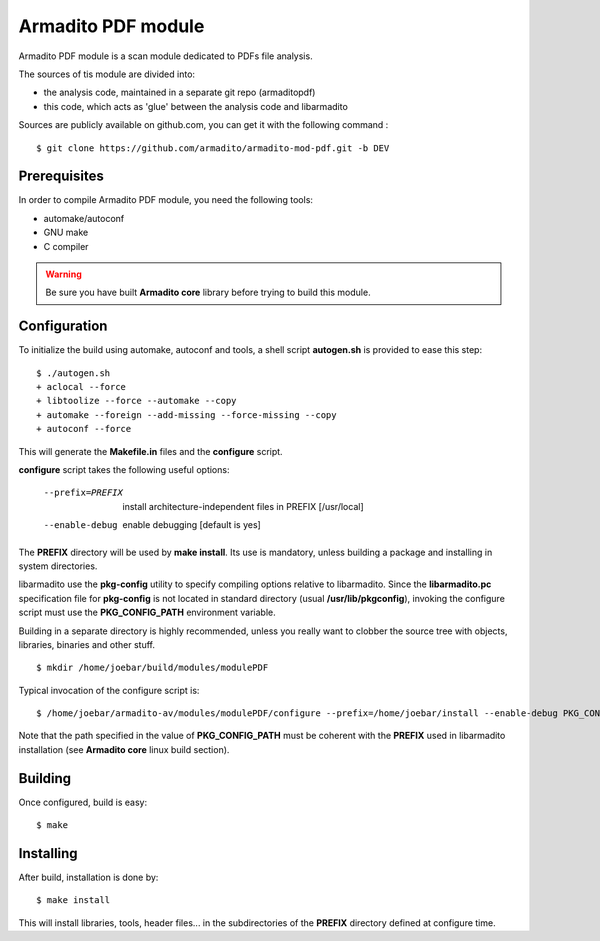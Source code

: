 Armadito PDF module 
===================

Armadito PDF module is a scan module dedicated to PDFs file analysis.

The sources of tis module are divided into:

- the analysis code, maintained in a separate git repo (armaditopdf)
- this code, which acts as 'glue' between the analysis code and libarmadito

Sources are publicly available on github.com, you can get it with the following command :

::

   $ git clone https://github.com/armadito/armadito-mod-pdf.git -b DEV


Prerequisites
-------------

In order to compile Armadito PDF module, you need the following tools:

- automake/autoconf
- GNU make
- C compiler


.. warning:: Be sure you have built **Armadito core** library before trying to build this module.


Configuration
-------------


To initialize the build using automake, autoconf and tools, a shell script 
**autogen.sh** is provided to ease this step:

::

    $ ./autogen.sh
    + aclocal --force
    + libtoolize --force --automake --copy
    + automake --foreign --add-missing --force-missing --copy
    + autoconf --force

This will generate the **Makefile.in** files and the **configure** script.

**configure** script takes the following useful options:

    --prefix=PREFIX         install architecture-independent files in PREFIX
                            [/usr/local]
    --enable-debug          enable debugging [default is yes]

The **PREFIX** directory will be used by **make install**. Its use is mandatory, unless 
building a package and installing in system directories.

libarmadito use the **pkg-config** utility to specify compiling options relative to 
libarmadito. Since the **libarmadito.pc** specification file for **pkg-config** is not located
in standard directory (usual **/usr/lib/pkgconfig**), invoking the configure script 
must use the **PKG_CONFIG_PATH** environment variable.

Building in a separate directory is highly recommended, unless you really want
to clobber the source tree with objects, libraries, binaries and other stuff.

::

    $ mkdir /home/joebar/build/modules/modulePDF

Typical invocation of the configure script is:

::

    $ /home/joebar/armadito-av/modules/modulePDF/configure --prefix=/home/joebar/install --enable-debug PKG_CONFIG_PATH=/home/joebar/install/lib/pkgconfig

Note that the path specified in the value of **PKG_CONFIG_PATH** must be coherent
with the **PREFIX** used in libarmadito installation (see **Armadito core** linux build section).


Building
--------

Once configured, build is easy:

::

    $ make


Installing
----------

After build, installation is done by:

::

    $ make install

This will install libraries, tools, header files... in the subdirectories of the **PREFIX**
directory defined at configure time.
